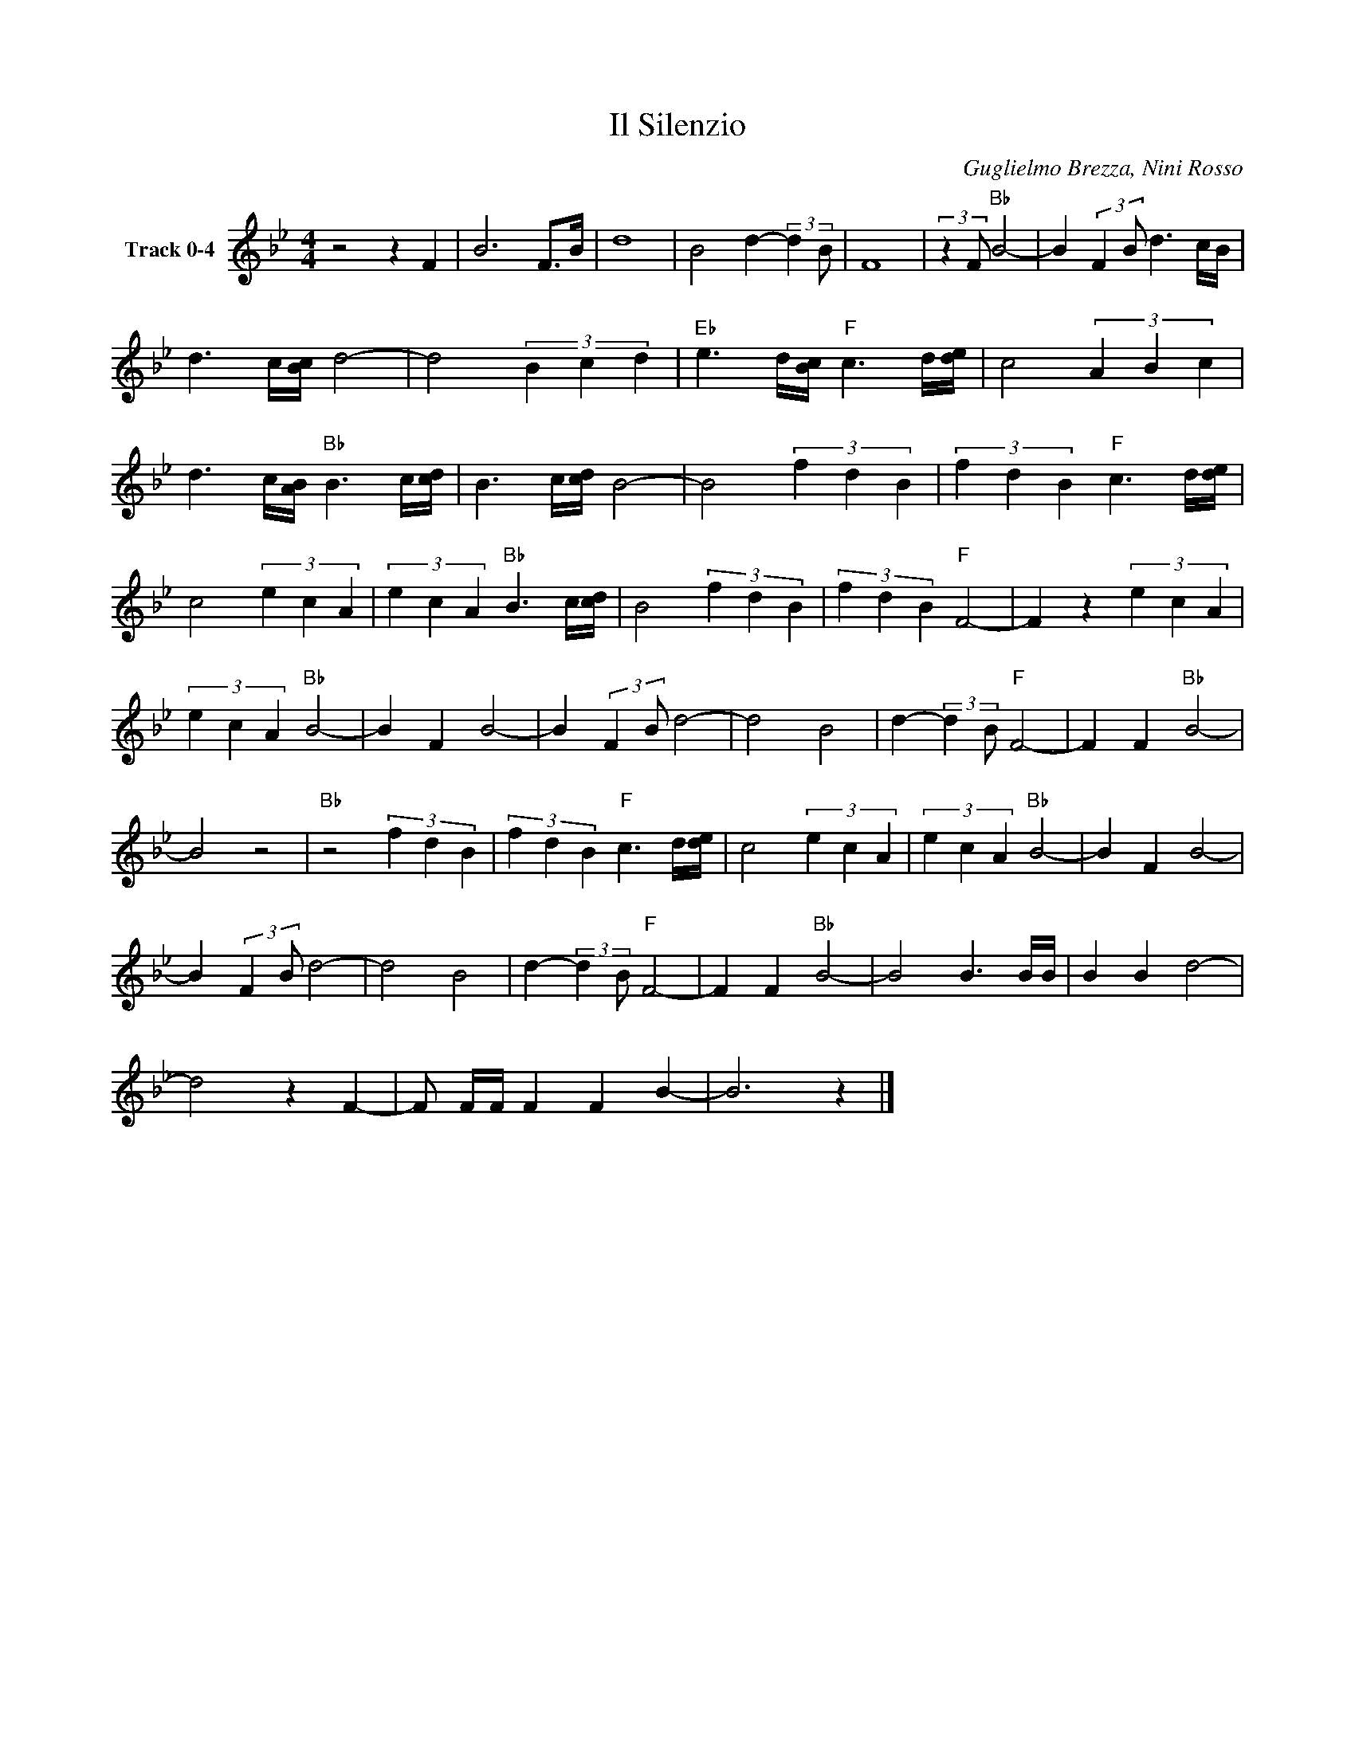 X:1
T:Il Silenzio
C:Guglielmo Brezza, Nini Rosso
Z:All Rights Reserved
L:1/4
M:4/4
K:Bb
V:1 treble nm="Track 0-4"
%%MIDI program 0
V:1
 z2 z F | B3 F/>B/ | d4 | B2 d- (3:2:2d B/ | F4 | (3:2:2z F/"Bb" B2- | B (3:2:2F B/ d3/2 c/4B/4 | %7
 d3/2 c/4[Bc]/4 d2- | d2 (3B c d |"Eb" e3/2 d/4[Bc]/4"F" c3/2 d/4[de]/4 | c2 (3A B c | %11
 d3/2 c/4[AB]/4"Bb" B3/2 c/4[cd]/4 | B3/2 c/4[cd]/4 B2- | B2 (3f d B | (3f d B"F" c3/2 d/4[de]/4 | %15
 c2 (3e c A | (3e c A"Bb" B3/2 c/4[cd]/4 | B2 (3f d B | (3f d B"F" F2- | F z (3e c A | %20
 (3e c A"Bb" B2- | B F B2- | B (3:2:2F B/ d2- | d2 B2 | d- (3:2:2d B/"F" F2- | F F"Bb" B2- | %26
 B2 z2 |"Bb" z2 (3f d B | (3f d B"F" c3/2 d/4[de]/4 | c2 (3e c A | (3e c A"Bb" B2- | B F B2- | %32
 B (3:2:2F B/ d2- | d2 B2 | d- (3:2:2d B/"F" F2- | F F"Bb" B2- | B2 B3/2 B/4B/4 | B B d2- | %38
 d2 z F- | F/ F/4F/4 F F B- | B3 z |] %41

